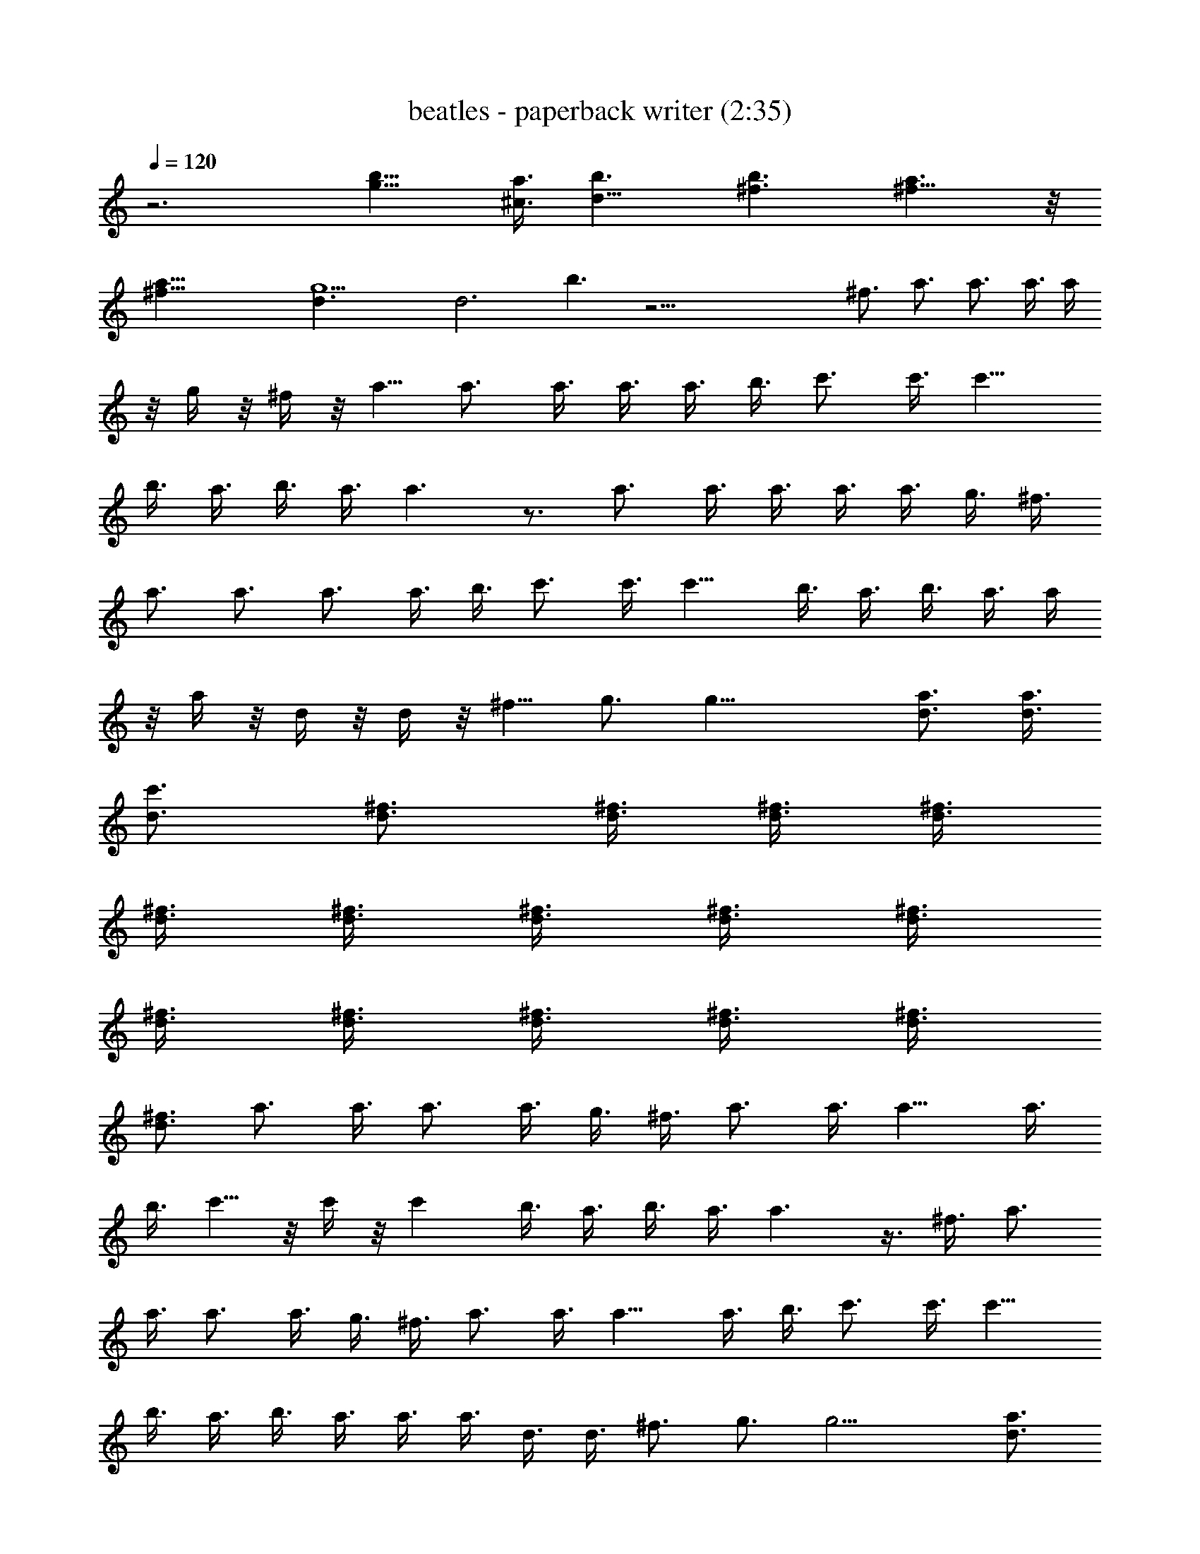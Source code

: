 X:1
T:beatles - paperback writer (2:35)
Z:Transcribed by Valimaran/Malandan of Vilya
L:1/4
Q:120
K:C
z3 [g9/8b9/8] [a3/8^c3/8] [b3/2d47/8] [b3/2^f3/2] [a3/2^f11/8] z/8
[a47/8^f11/8] [g9/2d3/2] [d3z3/2] b3/2 z45/4 ^f3/4 a3/4 a3/4 a3/8 a/4
z/8 g/4 z/8 ^f/4 z/8 a5/8 a3/4 a3/8 a3/8 a3/8 b3/8 c'3/4 c'3/8 c'9/8
b3/8 a3/8 b3/8 a3/8 a3/2 z3/4 a3/4 a3/8 a3/8 a3/8 a3/8 g3/8 ^f3/8
a3/4 a3/4 a3/4 a3/8 b3/8 c'3/4 c'3/8 c'9/8 b3/8 a3/8 b3/8 a3/8 a/4
z/8 a/4 z/8 d/4 z/8 d/4 z/8 ^f5/8 g3/4 g27/8 [a3/4d3/4] [a3/8d3/8]
[c'3/4d3/4] [d3/4^f3/4] [d3/8^f3/8] [^f3/8d3/8] [d3/8^f3/8]
[d3/8^f3/8] [d3/8^f3/8] [d3/8^f3/8] [^f3/8d3/8] [^f3/8d3/8]
[^f3/8d3/8] [^f3/8d3/8] [d3/8^f3/8] [d3/8^f3/8] [d3/8^f3/8]
[^f3/4d3/4z3/8] a3/4 a3/8 a3/4 a3/8 g3/8 ^f3/8 a3/4 a3/8 a9/8 a3/8
b3/8 c'5/8 z/8 c'/4 z/8 c' b3/8 a3/8 b3/8 a3/8 a3/2 z3/8 ^f3/8 a3/4
a3/8 a3/4 a3/8 g3/8 ^f3/8 a3/4 a3/8 a9/8 a3/8 b3/8 c'3/4 c'3/8 c'9/8
b3/8 a3/8 b3/8 a3/8 a3/8 a3/8 d3/8 d3/8 ^f3/4 g3/4 g13/4 [a3/4d3/4]
[a3/8d3/8] [c'3/4d3/4] [d3/4^f3/4] [d3/8^f3/8] [^f3/8d3/8]
[^f3/8d3/8] [^f3/8d3/8] [d3/8^f3/8] [d3/8^f3/8] [^f3/8d3/8]
[^f3/8d3/8] [^f3/8d3/8] [^f3/8d3/8] [d3/8^f3/8] [d3/8^f3/8]
[d3/8^f3/8] [d3/4^f3/4z3/8] [g9/8b9/8] [a3/8^c3/8] [b3/2d6]
[b3/2^f3/2] [a3/2^f3/2] [a47/8^f3/2] [g35/8d3/2] [d23/8z3/2] b11/8
z45/4 ^f3/8 ^f3/8 a3/4 a3/4 a3/8 a3/8 g3/8 ^f3/8 a3/4 a3/4 a3/4 a3/8
b3/8 c'5/8 z/8 c'/4 z/8 c' b3/8 a3/8 b3/8 a3/8 a3/2 ^f3/8 g3/8 a3/4
a3/4 a3/8 a3/8 g3/8 ^f3/8 a3/4 a3/4 a3/4 a3/8 b3/8 c'3/4 c'3/8 c'9/8
b3/8 a3/8 b3/8 a3/8 a3/8 a3/8 d3/8 d3/8 ^f3/4 g3/4 g13/4 [a3/4d3/4]
[a3/8d3/8] [c'3/4d3/4] [d3/4^f3/4] [d3/8^f3/8] [^f3/8d3/8]
[d3/8^f3/8] [d3/8^f3/8] [^f3/8d3/8] [^f3/8d3/8] [d3/8^f3/8]
[d3/8^f3/8] [^f3/8d3/8] [^f3/8d3/8] [d3/8^f3/8] [d3/8^f3/8]
[d3/8^f3/8] [^f3/4d3/4z3/8] a3/4 a3/8 a3/4 a3/8 g3/8 ^f3/8 a3/4 a3/8
a9/8 a3/8 b3/8 c'3/4 c'3/8 c'3/4 c'3/8 b3/8 a3/8 b3/8 a3/8 a11/8 z/8
^f/4 z/8 g/4 z/8 a5/8 a3/8 a3/4 a3/8 g3/8 ^f3/8 a3/4 a3/8 a9/8 a3/8
b3/8 c'3/4 c'3/8 c'9/8 b3/8 a3/8 b3/8 a3/8 a3/8 a3/8 d3/8 d3/8 ^f3/4
g3/4 g27/8 [a3/4d3/4] [a3/8d3/8] [c'3/4d3/4] [d3/4^f3/4] [d3/8^f3/8]
[^f3/8d3/8] [d3/8^f3/8] [d/4^f/4] [^f3/8d3/8] [^f3/8d3/8] [d3/8^f3/8]
[d3/8^f3/8] [^f3/8d3/8] [^f3/8d3/8] [d3/8^f3/8] [d3/8^f3/8]
[d3/8^f3/8] [d3/4^f3/4z3/8] [g9/8b9/8] [a3/8^c3/8] [b3/2d6]
[b3/2^f3/2] [a3/2^f3/2] [a6^f3/2] [g9/2d3/2] [d3z3/2] b3/2 z95/8
[d9/8^f9/8] [e3/8g3/8] [^f3/2a3/2] [^f3/2a3/2] [g3/8d15/4^f9/4] a3/8
a3/4 a3/4 [a9/4^f9/4] z3 [d^f] [e3/8g3/8] [^f3/2a3/2] [^f3/2a3/2]
[g3/8d15/4^f9/4] a3/8 a3/4 a3/4 [a9/4^f9/4] z3 [d9/8^f9/8] [e3/8g3/8]
[^f3/2a3/2] [^f3/2a3/2] [g3/8d29/8^f9/4] a3/8 a3/4 a3/4 [a17/8^f17/8]
z3 [d9/8^f9/8] [e3/8g3/8] [^f3/2a3/2] [^f3/2a3/2] [g3/8d15/4^f9/4]
a3/8 a3/4 a3/4 [a9/4^f9/4] z3 [d9/8^f9/8] [e3/8g3/8] [^f3/2a3/2]
[^f11/8a11/8] z/8 [g/4d29/8^f17/8] a3/8 a3/4 a3/4 [a9/4^f9/4] z3
[d9/8^f9/8] [e3/8g3/8] [^f3/2a3/2] [^f3/2a3/2] [g3/8d15/4^f9/4] a3/8
a3/4 a3/4 [a9/4^f9/4] z3 [d^f] [e3/8g3/8] [^f3/2a3/2] [^f3/2a3/2]
[g3/8d15/4^f9/4] a3/8 a3/4 a3/4 [a9/4^f9/4] z3 [d9/8^f9/8] [e3/8g3/8]
[^f3/2a3/2] [^f3/2a3/2] [g3/8d29/8^f9/4] a3/8 a3/4 a3/4 [a17/8^f17/8]